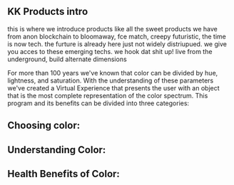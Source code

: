 ** KK Products intro

this is where we introduce products like all the sweet products we have from anon blockchain to bloomaway, fce match, creepy futuristic, the time is now tech.  the furture is already here just not widely distriupued.  we give you acces to these emerging techs.  we hook dat shit up! live from the underground, build alternate dimensions

For more than 100 years we've known that color can be divided by hue, lightness, and saturation. With the understanding of these parameters we've created a Virtual Experience that presents the user with an object that is the most complete representation of the color spectrum.
This program and its benefits can be divided into three categories:
** Choosing color: 
** Understanding Color: 
** Health Benefits of Color:

